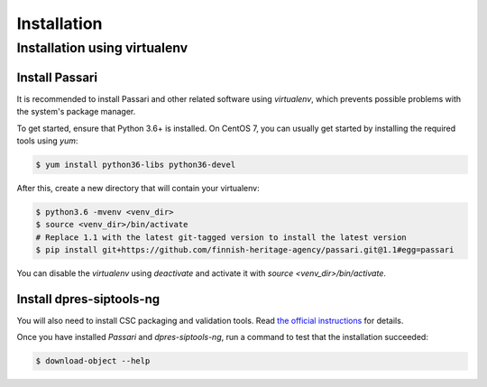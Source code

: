 Installation
============

Installation using virtualenv
-----------------------------

Install Passari
^^^^^^^^^^^^^^^

It is recommended to install Passari and other related software using *virtualenv*, which prevents possible problems with the system's package manager.

To get started, ensure that Python 3.6+ is installed. On CentOS 7, you can usually get started by installing the required tools using `yum`:

.. code-block:: console

    $ yum install python36-libs python36-devel


After this, create a new directory that will contain your virtualenv:

.. code-block:: console

    $ python3.6 -mvenv <venv_dir>
    $ source <venv_dir>/bin/activate
    # Replace 1.1 with the latest git-tagged version to install the latest version
    $ pip install git+https://github.com/finnish-heritage-agency/passari.git@1.1#egg=passari

You can disable the *virtualenv* using `deactivate` and activate it with `source <venv_dir>/bin/activate`.

Install dpres-siptools-ng
^^^^^^^^^^^^^^^^^^^^^^^^^

You will also need to install CSC packaging and validation tools. Read `the official instructions <https://github.com/Digital-Preservation-Finland/dpres-siptools-ng>`_ for details.

Once you have installed *Passari* and *dpres-siptools-ng*, run a command to test that the installation succeeded:

.. code-block:: console

    $ download-object --help
